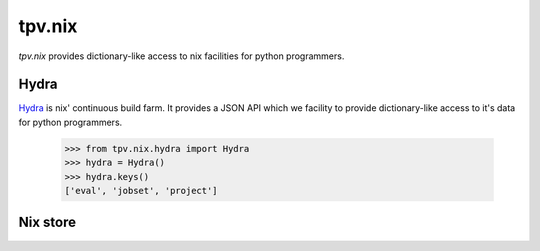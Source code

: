 tpv.nix
=======

`tpv.nix` provides dictionary-like access to nix facilities for python
programmers.

Hydra
-----

Hydra_ is nix' continuous build farm. It provides a JSON API which we
facility to provide dictionary-like access to it's data for python
programmers.

    >>> from tpv.nix.hydra import Hydra
    >>> hydra = Hydra()
    >>> hydra.keys()
    ['eval', 'jobset', 'project']

.. _Hydra: http://hydra.nixos.org


Nix store
---------

